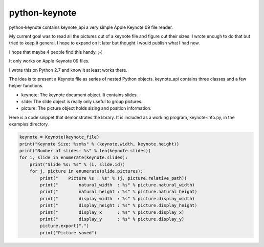 python-keynote
==============

python-keynote contains keynote_api a very simple Apple Keynote 09 file reader.

My current goal was to read all the pictures out of a keynote file and
figure out their sizes.  I wrote enough to do that but tried to keep
it general.  I hope to expand on it later but thought I would publish
what I had now.

I hope that maybe 4 people find this handy. ;-)

It only works on Apple Keynote 09 files.

I wrote this on Python 2.7 and know it at least works there.

The idea is to present a Keynote file as series of nested Python objects.
keynote_api contains three classes and a few helper functions.

- keynote: The keynote document object.  It contains slides.
- slide: The slide object is really only useful to group pictures.
- picture: The picture object holds sizing and position information.

Here is a code snippet that demonstrates the library.  It is included as
a working program, keynote-info.py, in the examples directory.

.. code-block:: python

    keynote = Keynote(keynote_file)
    print("Keynote Size: %sx%s" % (keynote.width, keynote.height))
    print("Number of slides: %s" % len(keynote.slides))
    for i, slide in enumerate(keynote.slides):
        print("Slide %s: %s" % (i, slide.id))
        for j, picture in enumerate(slide.pictures):
            print("    Picture %s : %s" % (j, picture.relative_path))
            print("        natural_width  : %s" % picture.natural_width)
            print("        natural_height : %s" % picture.natural_height)
            print("        display_width  : %s" % picture.display_width)
            print("        display_height : %s" % picture.display_height)
            print("        display_x      : %s" % picture.display_x)
            print("        display_y      : %s" % picture.display_y)
            picture.export(".")
            print("Picture saved")
